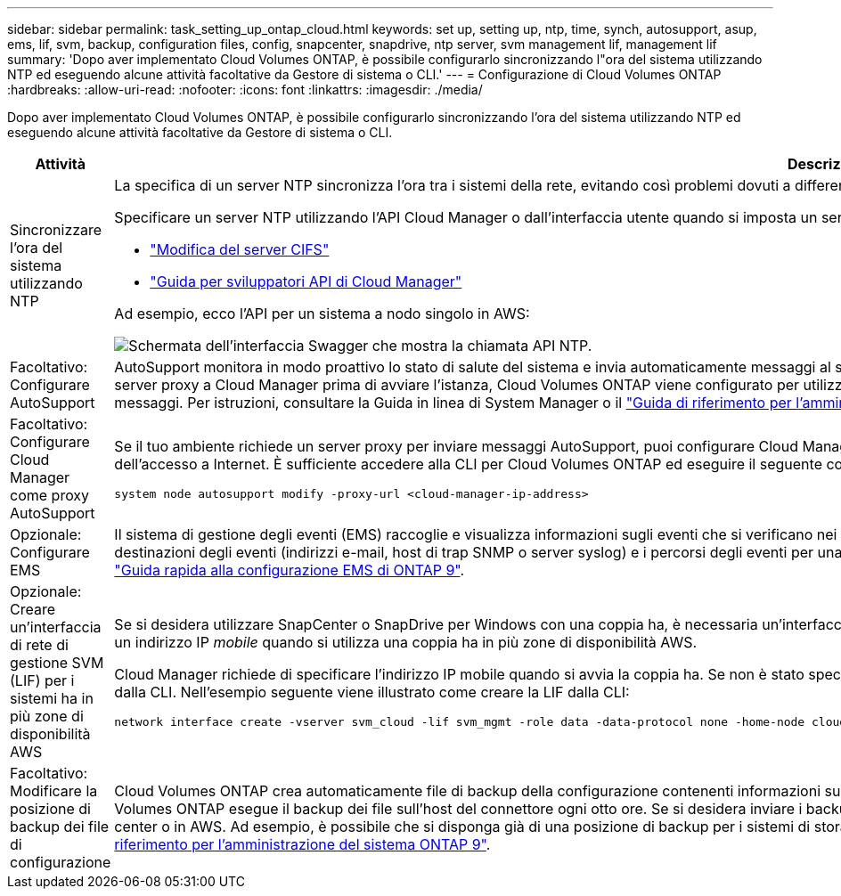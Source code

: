 ---
sidebar: sidebar 
permalink: task_setting_up_ontap_cloud.html 
keywords: set up, setting up, ntp, time, synch, autosupport, asup, ems, lif, svm, backup, configuration files, config, snapcenter, snapdrive, ntp server, svm management lif, management lif 
summary: 'Dopo aver implementato Cloud Volumes ONTAP, è possibile configurarlo sincronizzando l"ora del sistema utilizzando NTP ed eseguendo alcune attività facoltative da Gestore di sistema o CLI.' 
---
= Configurazione di Cloud Volumes ONTAP
:hardbreaks:
:allow-uri-read: 
:nofooter: 
:icons: font
:linkattrs: 
:imagesdir: ./media/


[role="lead"]
Dopo aver implementato Cloud Volumes ONTAP, è possibile configurarlo sincronizzando l'ora del sistema utilizzando NTP ed eseguendo alcune attività facoltative da Gestore di sistema o CLI.

[cols="30,70"]
|===
| Attività | Descrizione 


| Sincronizzare l'ora del sistema utilizzando NTP  a| 
La specifica di un server NTP sincronizza l'ora tra i sistemi della rete, evitando così problemi dovuti a differenze di tempo.

Specificare un server NTP utilizzando l'API Cloud Manager o dall'interfaccia utente quando si imposta un server CIFS.

* link:task_managing_storage.html#modifying-the-cifs-server["Modifica del server CIFS"]
* link:api.html["Guida per sviluppatori API di Cloud Manager"^]


Ad esempio, ecco l'API per un sistema a nodo singolo in AWS:

image:screenshot_ntp_server_api.gif["Schermata dell'interfaccia Swagger che mostra la chiamata API NTP."]



| Facoltativo: Configurare AutoSupport | AutoSupport monitora in modo proattivo lo stato di salute del sistema e invia automaticamente messaggi al supporto tecnico NetApp per impostazione predefinita. Se l'amministratore dell'account ha aggiunto un server proxy a Cloud Manager prima di avviare l'istanza, Cloud Volumes ONTAP viene configurato per utilizzare tale server proxy per i messaggi AutoSupport. Verificare che AutoSupport sia in grado di inviare messaggi. Per istruzioni, consultare la Guida in linea di System Manager o il http://docs.netapp.com/ontap-9/topic/com.netapp.doc.dot-cm-sag/home.html["Guida di riferimento per l'amministrazione del sistema ONTAP 9"^]. 


| Facoltativo: Configurare Cloud Manager come proxy AutoSupport  a| 
Se il tuo ambiente richiede un server proxy per inviare messaggi AutoSupport, puoi configurare Cloud Manager per agire come proxy. Non è richiesta alcuna configurazione per Cloud Manager, ad eccezione dell'accesso a Internet. È sufficiente accedere alla CLI per Cloud Volumes ONTAP ed eseguire il seguente comando:

....
system node autosupport modify -proxy-url <cloud-manager-ip-address>
....


| Opzionale: Configurare EMS | Il sistema di gestione degli eventi (EMS) raccoglie e visualizza informazioni sugli eventi che si verificano nei sistemi Cloud Volumes ONTAP. Per ricevere le notifiche degli eventi, è possibile impostare le destinazioni degli eventi (indirizzi e-mail, host di trap SNMP o server syslog) e i percorsi degli eventi per una particolare gravità degli eventi. È possibile configurare EMS utilizzando la CLI. Per istruzioni, consultare http://docs.netapp.com/ontap-9/topic/com.netapp.doc.exp-ems/home.html["Guida rapida alla configurazione EMS di ONTAP 9"^]. 


| Opzionale: Creare un'interfaccia di rete di gestione SVM (LIF) per i sistemi ha in più zone di disponibilità AWS  a| 
Se si desidera utilizzare SnapCenter o SnapDrive per Windows con una coppia ha, è necessaria un'interfaccia di rete per la gestione delle macchine virtuali storage (SVM). La LIF di gestione SVM deve utilizzare un indirizzo IP _mobile_ quando si utilizza una coppia ha in più zone di disponibilità AWS.

Cloud Manager richiede di specificare l'indirizzo IP mobile quando si avvia la coppia ha. Se non è stato specificato l'indirizzo IP, è possibile creare autonomamente la LIF di gestione SVM da System Manager o dalla CLI. Nell'esempio seguente viene illustrato come creare la LIF dalla CLI:

....
network interface create -vserver svm_cloud -lif svm_mgmt -role data -data-protocol none -home-node cloud-01 -home-port e0a -address 10.0.2.126 -netmask 255.255.255.0 -status-admin up -firewall-policy mgmt
....


| Facoltativo: Modificare la posizione di backup dei file di configurazione | Cloud Volumes ONTAP crea automaticamente file di backup della configurazione contenenti informazioni sulle opzioni configurabili necessarie per il corretto funzionamento. Per impostazione predefinita, Cloud Volumes ONTAP esegue il backup dei file sull'host del connettore ogni otto ore. Se si desidera inviare i backup a una posizione alternativa, è possibile modificare la posizione in un server FTP o HTTP nel data center o in AWS. Ad esempio, è possibile che si disponga già di una posizione di backup per i sistemi di storage FAS. È possibile modificare la posizione di backup utilizzando l'interfaccia CLI. Vedere http://docs.netapp.com/ontap-9/topic/com.netapp.doc.dot-cm-sag/home.html["Guida di riferimento per l'amministrazione del sistema ONTAP 9"^]. 
|===